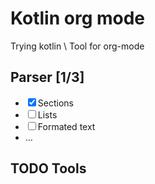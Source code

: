 * Kotlin org mode

[[https://github.com/iliayar/kotlin-org-mode/workflows/Build/badge.svg]]

Trying kotlin \
Tool for org-mode

** Parser [1/3]
- [X] Sections
- [ ] Lists
- [ ] Formated text
- ...
  
** TODO Tools
